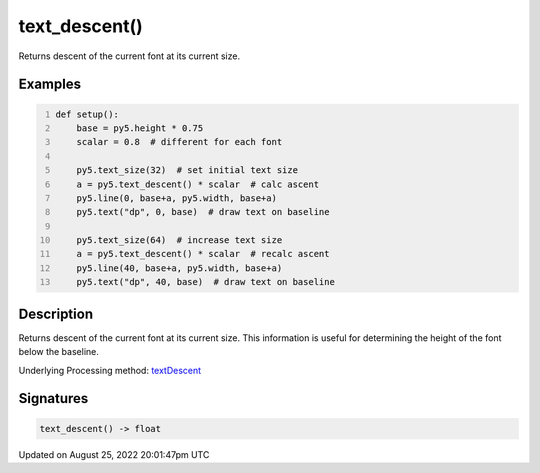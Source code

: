 text_descent()
==============

Returns descent of the current font at its current size.

Examples
--------

.. raw:: html

    <div class="example-table">

.. raw:: html

    <div class="example-row"><div class="example-cell-image">

.. image:: /images/reference/Sketch_text_descent_0.png
    :alt: example picture for text_descent()

.. raw:: html

    </div><div class="example-cell-code">

.. code:: python
    :number-lines:

    def setup():
        base = py5.height * 0.75
        scalar = 0.8  # different for each font
    
        py5.text_size(32)  # set initial text size
        a = py5.text_descent() * scalar  # calc ascent
        py5.line(0, base+a, py5.width, base+a)
        py5.text("dp", 0, base)  # draw text on baseline
    
        py5.text_size(64)  # increase text size
        a = py5.text_descent() * scalar  # recalc ascent
        py5.line(40, base+a, py5.width, base+a)
        py5.text("dp", 40, base)  # draw text on baseline

.. raw:: html

    </div></div>

.. raw:: html

    </div>

Description
-----------

Returns descent of the current font at its current size. This information is useful for determining the height of the font below the baseline.

Underlying Processing method: `textDescent <https://processing.org/reference/textDescent_.html>`_

Signatures
------

.. code:: python

    text_descent() -> float
Updated on August 25, 2022 20:01:47pm UTC


